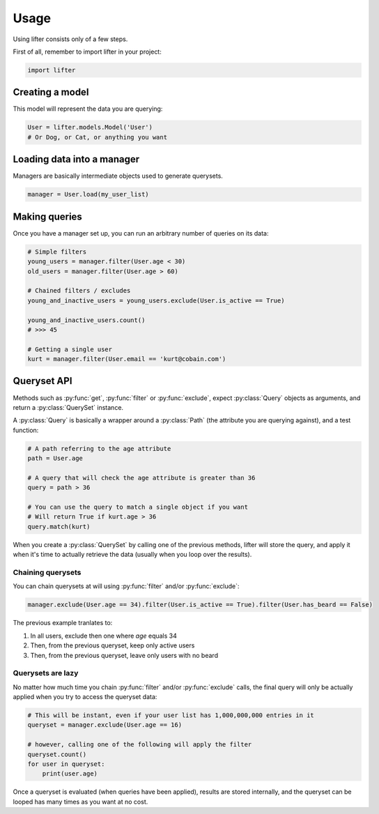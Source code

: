 =====
Usage
=====

Using lifter consists only of a few steps.

First of all, remember to import lifter in your project:

.. code-block:: python

    import lifter

Creating a model
----------------

This model will represent the data you are querying:

.. code-block:: python

    User = lifter.models.Model('User')
    # Or Dog, or Cat, or anything you want

Loading data into a manager
---------------------------

Managers are basically intermediate objects used to generate querysets.

.. code-block:: python

    manager = User.load(my_user_list)

Making queries
--------------

Once you have a manager set up, you can run an arbitrary number of queries on its data:

.. code-block:: python

    # Simple filters
    young_users = manager.filter(User.age < 30)
    old_users = manager.filter(User.age > 60)

    # Chained filters / excludes
    young_and_inactive_users = young_users.exclude(User.is_active == True)

    young_and_inactive_users.count()
    # >>> 45

    # Getting a single user
    kurt = manager.filter(User.email == 'kurt@cobain.com')

Queryset API
------------

Methods such as :py:func:`get`, :py:func:`filter` or :py:func:`exclude`, expect :py:class:`Query` objects as arguments,
and return a :py:class:`QuerySet` instance.

A :py:class:`Query` is basically a wrapper around a :py:class:`Path` (the attribute you are querying against),
and a test function:

.. code-block:: python

    # A path referring to the age attribute
    path = User.age

    # A query that will check the age attribute is greater than 36
    query = path > 36

    # You can use the query to match a single object if you want
    # Will return True if kurt.age > 36
    query.match(kurt)

When you create a :py:class:`QuerySet` by calling one of the previous methods, lifter will store the query,
and apply it when it's time to actually retrieve the data (usually when you loop over the results).

Chaining querysets
******************

You can chain querysets at will using :py:func:`filter` and/or :py:func:`exclude`:

.. code-block:: python

    manager.exclude(User.age == 34).filter(User.is_active == True).filter(User.has_beard == False)

The previous example tranlates to:

1. In all users, exclude then one where `age` equals 34
2. Then, from the previous queryset, keep only active users
3. Then, from the previous queryset, leave only users with no beard

Querysets are lazy
******************

No matter how much time you chain :py:func:`filter` and/or :py:func:`exclude` calls,
the final query will only be actually applied when you try to access the queryset data:

.. code-block:: python

    # This will be instant, even if your user list has 1,000,000,000 entries in it
    queryset = manager.exclude(User.age == 16)

    # however, calling one of the following will apply the filter
    queryset.count()
    for user in queryset:
        print(user.age)

Once a queryset is evaluated (when queries have been applied), results are stored internally,
and the queryset can be looped has many times as you want at no cost.
